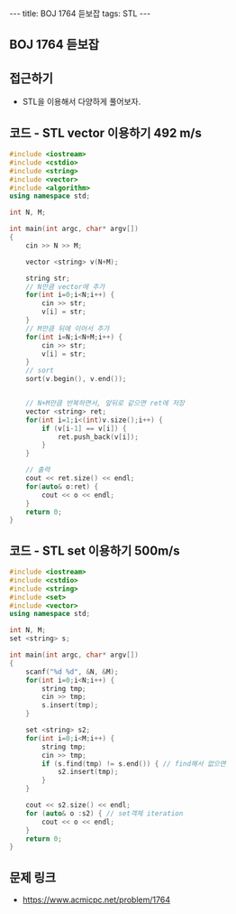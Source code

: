 #+HTML: ---
#+HTML: title: BOJ 1764 듣보잡
#+HTML: tags: STL
#+HTML: ---
#+OPTIONS: ^:nil

** BOJ 1764 듣보잡

** 접근하기
- STL을 이용해서 다양하게 풀어보자.


** 코드 - STL vector 이용하기 492 m/s
#+BEGIN_SRC cpp
#include <iostream>
#include <cstdio>
#include <string>
#include <vector>
#include <algorithm>
using namespace std;

int N, M;

int main(int argc, char* argv[])
{
    cin >> N >> M;
    
    vector <string> v(N+M);

    string str;
    // N만큼 vector에 추가 
    for(int i=0;i<N;i++) {
        cin >> str;
        v[i] = str;
    }
    // M만큼 뒤에 이어서 추가
    for(int i=N;i<N+M;i++) {
        cin >> str;
        v[i] = str;
    }
    // sort
    sort(v.begin(), v.end());

    
    // N+M만큼 반복하면서, 앞뒤로 같으면 ret에 저장
    vector <string> ret;
    for(int i=1;i<(int)v.size();i++) {
        if (v[i-1] == v[i]) {
            ret.push_back(v[i]);
        }
    }
    
    // 출력
    cout << ret.size() << endl;
    for(auto& o:ret) {
        cout << o << endl;
    }
    return 0;
}
#+END_SRC
** 코드 - STL set 이용하기 500m/s
#+BEGIN_SRC cpp
#include <iostream>
#include <cstdio>
#include <string>
#include <set>
#include <vector>
using namespace std;

int N, M;
set <string> s;

int main(int argc, char* argv[])
{
    scanf("%d %d", &N, &M);
    for(int i=0;i<N;i++) {
        string tmp; 
        cin >> tmp;
        s.insert(tmp);
    }

    set <string> s2;
    for(int i=0;i<M;i++) {
        string tmp; 
        cin >> tmp;
        if (s.find(tmp) != s.end()) { // find해서 없으면
            s2.insert(tmp);
        }
    }
    
    cout << s2.size() << endl;
    for (auto& o :s2) { // set객체 iteration
        cout << o << endl; 
    }
    return 0;
}
#+END_SRC

** 문제 링크
- https://www.acmicpc.net/problem/1764


